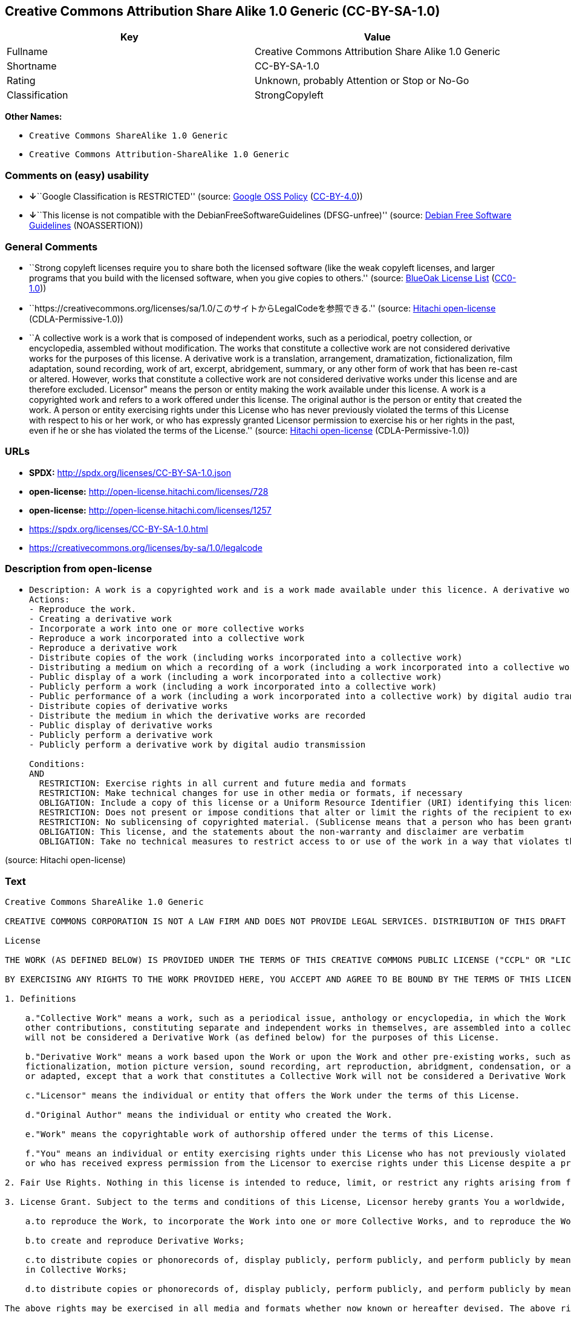 == Creative Commons Attribution Share Alike 1.0 Generic (CC-BY-SA-1.0)

[cols=",",options="header",]
|===
|Key |Value
|Fullname |Creative Commons Attribution Share Alike 1.0 Generic
|Shortname |CC-BY-SA-1.0
|Rating |Unknown, probably Attention or Stop or No-Go
|Classification |StrongCopyleft
|===

*Other Names:*

* `Creative Commons ShareAlike 1.0 Generic`
* `Creative Commons Attribution-ShareAlike 1.0 Generic`

=== Comments on (easy) usability

* **↓**``Google Classification is RESTRICTED'' (source:
https://opensource.google.com/docs/thirdparty/licenses/[Google OSS
Policy]
(https://creativecommons.org/licenses/by/4.0/legalcode[CC-BY-4.0]))
* **↓**``This license is not compatible with the
DebianFreeSoftwareGuidelines (DFSG-unfree)'' (source:
https://wiki.debian.org/DFSGLicenses[Debian Free Software Guidelines]
(NOASSERTION))

=== General Comments

* ``Strong copyleft licenses require you to share both the licensed
software (like the weak copyleft licenses, and larger programs that you
build with the licensed software, when you give copies to others.''
(source: https://blueoakcouncil.org/copyleft[BlueOak License List]
(https://raw.githubusercontent.com/blueoakcouncil/blue-oak-list-npm-package/master/LICENSE[CC0-1.0]))
* ``https://creativecommons.org/licenses/sa/1.0/このサイトからLegalCodeを参照できる.''
(source: https://github.com/Hitachi/open-license[Hitachi open-license]
(CDLA-Permissive-1.0))
* ``A collective work is a work that is composed of independent works,
such as a periodical, poetry collection, or encyclopedia, assembled
without modification. The works that constitute a collective work are
not considered derivative works for the purposes of this license. A
derivative work is a translation, arrangement, dramatization,
fictionalization, film adaptation, sound recording, work of art,
excerpt, abridgement, summary, or any other form of work that has been
re-cast or altered. However, works that constitute a collective work are
not considered derivative works under this license and are therefore
excluded. Licensor" means the person or entity making the work available
under this license. A work is a copyrighted work and refers to a work
offered under this license. The original author is the person or entity
that created the work. A person or entity exercising rights under this
License who has never previously violated the terms of this License with
respect to his or her work, or who has expressly granted Licensor
permission to exercise his or her rights in the past, even if he or she
has violated the terms of the License.'' (source:
https://github.com/Hitachi/open-license[Hitachi open-license]
(CDLA-Permissive-1.0))

=== URLs

* *SPDX:* http://spdx.org/licenses/CC-BY-SA-1.0.json
* *open-license:* http://open-license.hitachi.com/licenses/728
* *open-license:* http://open-license.hitachi.com/licenses/1257
* https://spdx.org/licenses/CC-BY-SA-1.0.html
* https://creativecommons.org/licenses/by-sa/1.0/legalcode

=== Description from open-license

* {blank}
+
....
Description: A work is a copyrighted work and is a work made available under this licence. A derivative work is a translation, arrangement, dramatization, fictionalization, film adaptation, sound recording, work of art, extract, abridgement, abridgement, or any other form of work that has been re-cast or altered. However, works constituting a collective work shall not be considered derivative works under this license and shall be excluded. A collective work is an unmodified composition of independent works, such as periodicals, poetry collections and encyclopedias. The works comprising a collective work shall not be considered derivative works under this license. A work that constitutes a collective work shall not be considered a derivative work under this license. The original author is the person or entity that created the work. A person or entity exercising rights under this License who has never previously violated the terms of this License with respect to his or her work, or who has expressly granted Licensor permission to exercise his or her rights in the past, even if he or she has previously violated the License.
Actions:
- Reproduce the work.
- Creating a derivative work
- Incorporate a work into one or more collective works
- Reproduce a work incorporated into a collective work
- Reproduce a derivative work
- Distribute copies of the work (including works incorporated into a collective work)
- Distributing a medium on which a recording of a work (including a work incorporated into a collective work) is made
- Public display of a work (including a work incorporated into a collective work)
- Publicly perform a work (including a work incorporated into a collective work)
- Public performance of a work (including a work incorporated into a collective work) by digital audio transmission
- Distribute copies of derivative works
- Distribute the medium in which the derivative works are recorded
- Public display of derivative works
- Publicly perform a derivative work
- Publicly perform a derivative work by digital audio transmission

Conditions:
AND
  RESTRICTION: Exercise rights in all current and future media and formats
  RESTRICTION: Make technical changes for use in other media or formats, if necessary
  OBLIGATION: Include a copy of this license or a Uniform Resource Identifier (URI) identifying this license
  RESTRICTION: Does not present or impose conditions that alter or limit the rights of the recipient to exercise under this license
  RESTRICTION: No sublicensing of copyrighted material. (Sublicense means that a person who has been granted this license re-grants the license so granted to a third party.)
  OBLIGATION: This license, and the statements about the non-warranty and disclaimer are verbatim
  OBLIGATION: Take no technical measures to restrict access to or use of the work in a way that violates this license (The same is true for works incorporated into a collective work. However, this license does not extend to collective works that are different from the works under this license.)

....

(source: Hitachi open-license)

=== Text

....
Creative Commons ShareAlike 1.0 Generic

CREATIVE COMMONS CORPORATION IS NOT A LAW FIRM AND DOES NOT PROVIDE LEGAL SERVICES. DISTRIBUTION OF THIS DRAFT LICENSE DOES NOT CREATE AN ATTORNEY-CLIENT RELATIONSHIP. CREATIVE COMMONS PROVIDES THIS INFORMATION ON AN "AS-IS" BASIS. CREATIVE COMMONS MAKES NO WARRANTIES REGARDING THE INFORMATION PROVIDED, AND DISCLAIMS LIABILITY FOR DAMAGES RESULTING FROM ITS USE.

License 

THE WORK (AS DEFINED BELOW) IS PROVIDED UNDER THE TERMS OF THIS CREATIVE COMMONS PUBLIC LICENSE ("CCPL" OR "LICENSE"). THE WORK IS PROTECTED BY COPYRIGHT AND/OR OTHER APPLICABLE LAW. ANY USE OF THE WORK OTHER THAN AS AUTHORIZED UNDER THIS LICENSE IS PROHIBITED. 

BY EXERCISING ANY RIGHTS TO THE WORK PROVIDED HERE, YOU ACCEPT AND AGREE TO BE BOUND BY THE TERMS OF THIS LICENSE. THE LICENSOR GRANTS YOU THE RIGHTS CONTAINED HERE IN CONSIDERATION OF YOUR ACCEPTANCE OF SUCH TERMS AND CONDITIONS. 

1. Definitions 

    a."Collective Work" means a work, such as a periodical issue, anthology or encyclopedia, in which the Work in its entirety in unmodified form, along with a number of 
    other contributions, constituting separate and independent works in themselves, are assembled into a collective whole. A work that constitutes a Collective Work 
    will not be considered a Derivative Work (as defined below) for the purposes of this License. 

    b."Derivative Work" means a work based upon the Work or upon the Work and other pre-existing works, such as a translation, musical arrangement, dramatization, 
    fictionalization, motion picture version, sound recording, art reproduction, abridgment, condensation, or any other form in which the Work may be recast, transformed, 
    or adapted, except that a work that constitutes a Collective Work will not be considered a Derivative Work for the purpose of this License. 

    c."Licensor" means the individual or entity that offers the Work under the terms of this License. 

    d."Original Author" means the individual or entity who created the Work. 

    e."Work" means the copyrightable work of authorship offered under the terms of this License. 

    f."You" means an individual or entity exercising rights under this License who has not previously violated the terms of this License with respect to the Work, 
    or who has received express permission from the Licensor to exercise rights under this License despite a previous violation. 

2. Fair Use Rights. Nothing in this license is intended to reduce, limit, or restrict any rights arising from fair use, first sale or other limitations on the exclusive rights of the copyright owner under copyright law or other applicable laws. 

3. License Grant. Subject to the terms and conditions of this License, Licensor hereby grants You a worldwide, royalty-free, non-exclusive, perpetual (for the duration of the applicable copyright) license to exercise the rights in the Work as stated below: 

    a.to reproduce the Work, to incorporate the Work into one or more Collective Works, and to reproduce the Work as incorporated in the Collective Works; 

    b.to create and reproduce Derivative Works; 

    c.to distribute copies or phonorecords of, display publicly, perform publicly, and perform publicly by means of a digital audio transmission the Work including as incorporated 
    in Collective Works; 

    d.to distribute copies or phonorecords of, display publicly, perform publicly, and perform publicly by means of a digital audio transmission Derivative Works; 

The above rights may be exercised in all media and formats whether now known or hereafter devised. The above rights include the right to make such modifications as are technically necessary to exercise the rights in other media and formats. All rights not expressly granted by Licensor are hereby reserved. 

4. Restrictions. The license granted in Section 3 above is expressly made subject to and limited by the following restrictions: 

    a.You may distribute, publicly display, publicly perform, or publicly digitally perform the Work only under the terms of this License, and You must include a copy of, 
    or the Uniform Resource Identifier for, this License with every copy or phonorecord of the Work You distribute, publicly display, publicly perform, 
    or publicly digitally perform. You may not offer or impose any terms on the Work that alter or restrict the terms of this License or the recipients' exercise 
    of the rights granted hereunder. You may not sublicense the Work. You must keep intact all notices that refer to this License and to the disclaimer of warranties. 
    You may not distribute, publicly display, publicly perform, or publicly digitally perform the Work with any technological measures that control access or use of the Work 
    in a manner inconsistent with the terms of this License Agreement. The above applies to the Work as incorporated in a Collective Work, but this does not require 
    the Collective Work apart from the Work itself to be made subject to the terms of this License. If You create a Collective Work, upon notice from any Licensor You must, 
    to the extent practicable, remove from the Collective Work any reference to such Licensor or the Original Author, as requested. If You create a Derivative Work, 
    upon notice from any Licensor You must, to the extent practicable, remove from the Derivative Work any reference to such Licensor or the Original Author, 
    as requested. 

    b.You may distribute, publicly display, publicly perform, or publicly digitally perform a Derivative Work only under the terms of this License, and You must include a copy of, 
    or the Uniform Resource Identifier for, this License with every copy or phonorecord of each Derivative Work You distribute, publicly display, publicly perform, 
    or publicly digitally perform. You may not offer or impose any terms on the Derivative Works that alter or restrict the terms of this License or the recipients' exercise 
    of the rights granted hereunder, and You must keep intact all notices that refer to this License and to the disclaimer of warranties. You may not distribute, 
    publicly display, publicly perform, or publicly digitally perform the Derivative Work with any technological measures that control access or use of the Work 
    in a manner inconsistent with the terms of this License Agreement. The above applies to the Derivative Work as incorporated in a Collective Work, 
    but this does not require the Collective Work apart from the Derivative Work itself to be made subject to the terms of this License. 

5. Representations, Warranties and Disclaimer

    a.By offering the Work for public release under this License, Licensor represents and warrants that, to the best of Licensor's knowledge after reasonable inquiry: 

        i.Licensor has secured all rights in the Work necessary to grant the license rights hereunder and to permit the lawful exercise of the rights granted hereunder 
        without You having any obligation to pay any royalties, compulsory license fees, residuals or any other payments; 

        ii.The Work does not infringe the copyright, trademark, publicity rights, common law rights or any other right of any third party or constitute defamation, invasion of privacy 
        or other tortious injury to any third party. 

    b.EXCEPT AS EXPRESSLY STATED IN THIS LICENSE OR OTHERWISE AGREED IN WRITING OR REQUIRED BY APPLICABLE LAW, THE WORK IS LICENSED ON AN "AS IS" BASIS, 
    WITHOUT WARRANTIES OF ANY KIND, EITHER EXPRESS OR IMPLIED INCLUDING, WITHOUT LIMITATION, ANY WARRANTIES REGARDING THE CONTENTS 
    OR ACCURACY OF THE WORK. 

6. Limitation on Liability. EXCEPT TO THE EXTENT REQUIRED BY APPLICABLE LAW, AND EXCEPT FOR DAMAGES ARISING FROM LIABILITY TO A THIRD PARTY RESULTING FROM BREACH OF THE WARRANTIES IN SECTION 5, IN NO EVENT WILL LICENSOR BE LIABLE TO YOU ON ANY LEGAL THEORY FOR ANY SPECIAL, INCIDENTAL, CONSEQUENTIAL, PUNITIVE OR EXEMPLARY DAMAGES ARISING OUT OF THIS LICENSE OR THE USE OF THE WORK, EVEN IF LICENSOR HAS BEEN ADVISED OF THE POSSIBILITY OF SUCH DAMAGES. 

7. Termination 

    a.This License and the rights granted hereunder will terminate automatically upon any breach by You of the terms of this License. Individuals or entities 
    who have received Derivative Works or Collective Works from You under this License, however, will not have their licenses terminated provided such individuals 
    or entities remain in full compliance with those licenses. Sections 1, 2, 5, 6, 7, and 8 will survive any termination of this License. 

    b.Subject to the above terms and conditions, the license granted here is perpetual (for the duration of the applicable copyright in the Work). Notwithstanding the above, 
    Licensor reserves the right to release the Work under different license terms or to stop distributing the Work at any time; provided, however that any such election 
    will not serve to withdraw this License (or any other license that has been, or is required to be, granted under the terms of this License), 
    and this License will continue in full force and effect unless terminated as stated above. 

8. Miscellaneous 

    a.Each time You distribute or publicly digitally perform the Work or a Collective Work, the Licensor offers to the recipient a license to the Work on the same terms and conditions 
    as the license granted to You under this License. 

    b.Each time You distribute or publicly digitally perform a Derivative Work, Licensor offers to the recipient a license to the original Work on the same terms and conditions 
    as the license granted to You under this License. 

    c.If any provision of this License is invalid or unenforceable under applicable law, it shall not affect the validity or enforceability of the remainder of the terms of this License, 
    and without further action by the parties to this agreement, such provision shall be reformed to the minimum extent necessary to make such provision valid and enforceable. 

    d.No term or provision of this License shall be deemed waived and no breach consented to unless such waiver or consent shall be in writing and signed by the party to be charged 
    with such waiver or consent. 

    e.This License constitutes the entire agreement between the parties with respect to the Work licensed here. There are no understandings, agreements or representations 
    with respect to the Work not specified here. Licensor shall not be bound by any additional provisions that may appear in any communication from You. 
    This License may not be modified without the mutual written agreement of the Licensor and You. 

Creative Commons is not a party to this License, and makes no warranty whatsoever in connection with the Work. Creative Commons will not be liable to You or any party on any legal theory for any damages whatsoever, including without limitation any general, special, incidental or consequential damages arising in connection to this license. Notwithstanding the foregoing two (2) sentences, if Creative Commons has expressly identified itself as the Licensor hereunder, it shall have all rights and obligations of Licensor. 

Except for the limited purpose of indicating to the public that the Work is licensed under the CCPL, neither party will use the trademark "Creative Commons" or any related trademark or logo of Creative Commons without the prior written consent of Creative Commons. Any permitted use will be in compliance with Creative Commons' then-current trademark usage guidelines, as may be published on its website or otherwise made available upon request from time to time.

Creative Commons may be contacted at https://creativecommons.org/.
....

'''''

=== Raw Data

==== Facts

* LicenseName
* https://blueoakcouncil.org/copyleft[BlueOak License List]
(https://raw.githubusercontent.com/blueoakcouncil/blue-oak-list-npm-package/master/LICENSE[CC0-1.0])
* https://wiki.debian.org/DFSGLicenses[Debian Free Software Guidelines]
(NOASSERTION)
* https://opensource.google.com/docs/thirdparty/licenses/[Google OSS
Policy]
(https://creativecommons.org/licenses/by/4.0/legalcode[CC-BY-4.0])
* https://github.com/Hitachi/open-license[Hitachi open-license]
(CDLA-Permissive-1.0)
* https://github.com/Hitachi/open-license[Hitachi open-license]
(CDLA-Permissive-1.0)
* https://spdx.org/licenses/CC-BY-SA-1.0.html[SPDX] (all data [in this
repository] is generated)

==== Raw JSON

....
{
    "__impliedNames": [
        "CC-BY-SA-1.0",
        "Creative Commons Attribution Share Alike 1.0 Generic",
        "Creative Commons ShareAlike 1.0 Generic",
        "Creative Commons Attribution-ShareAlike 1.0 Generic"
    ],
    "__impliedId": "CC-BY-SA-1.0",
    "__impliedAmbiguousNames": [
        "Creative Commons Attribution Share Alike",
        "Creative Commons Attribution-Share Alike Generic (CC-BY-SA), v1.0"
    ],
    "__impliedComments": [
        [
            "BlueOak License List",
            [
                "Strong copyleft licenses require you to share both the licensed software (like the weak copyleft licenses, and larger programs that you build with the licensed software, when you give copies to others."
            ]
        ],
        [
            "Hitachi open-license",
            [
                "https://creativecommons.org/licenses/sa/1.0/このサイトからLegalCodeを参照できる.",
                "A collective work is a work that is composed of independent works, such as a periodical, poetry collection, or encyclopedia, assembled without modification. The works that constitute a collective work are not considered derivative works for the purposes of this license. A derivative work is a translation, arrangement, dramatization, fictionalization, film adaptation, sound recording, work of art, excerpt, abridgement, summary, or any other form of work that has been re-cast or altered. However, works that constitute a collective work are not considered derivative works under this license and are therefore excluded. Licensor\" means the person or entity making the work available under this license. A work is a copyrighted work and refers to a work offered under this license. The original author is the person or entity that created the work. A person or entity exercising rights under this License who has never previously violated the terms of this License with respect to his or her work, or who has expressly granted Licensor permission to exercise his or her rights in the past, even if he or she has violated the terms of the License."
            ]
        ]
    ],
    "facts": {
        "LicenseName": {
            "implications": {
                "__impliedNames": [
                    "CC-BY-SA-1.0"
                ],
                "__impliedId": "CC-BY-SA-1.0"
            },
            "shortname": "CC-BY-SA-1.0",
            "otherNames": []
        },
        "SPDX": {
            "isSPDXLicenseDeprecated": false,
            "spdxFullName": "Creative Commons Attribution Share Alike 1.0 Generic",
            "spdxDetailsURL": "http://spdx.org/licenses/CC-BY-SA-1.0.json",
            "_sourceURL": "https://spdx.org/licenses/CC-BY-SA-1.0.html",
            "spdxLicIsOSIApproved": false,
            "spdxSeeAlso": [
                "https://creativecommons.org/licenses/by-sa/1.0/legalcode"
            ],
            "_implications": {
                "__impliedNames": [
                    "CC-BY-SA-1.0",
                    "Creative Commons Attribution Share Alike 1.0 Generic"
                ],
                "__impliedId": "CC-BY-SA-1.0",
                "__isOsiApproved": false,
                "__impliedURLs": [
                    [
                        "SPDX",
                        "http://spdx.org/licenses/CC-BY-SA-1.0.json"
                    ],
                    [
                        null,
                        "https://creativecommons.org/licenses/by-sa/1.0/legalcode"
                    ]
                ]
            },
            "spdxLicenseId": "CC-BY-SA-1.0"
        },
        "Debian Free Software Guidelines": {
            "LicenseName": "Creative Commons Attribution-Share Alike Generic (CC-BY-SA), v1.0",
            "State": "DFSGInCompatible",
            "_sourceURL": "https://wiki.debian.org/DFSGLicenses",
            "_implications": {
                "__impliedNames": [
                    "CC-BY-SA-1.0"
                ],
                "__impliedAmbiguousNames": [
                    "Creative Commons Attribution-Share Alike Generic (CC-BY-SA), v1.0"
                ],
                "__impliedJudgement": [
                    [
                        "Debian Free Software Guidelines",
                        {
                            "tag": "NegativeJudgement",
                            "contents": "This license is not compatible with the DebianFreeSoftwareGuidelines (DFSG-unfree)"
                        }
                    ]
                ]
            },
            "Comment": null,
            "LicenseId": "CC-BY-SA-1.0"
        },
        "Hitachi open-license": {
            "summary": "https://creativecommons.org/licenses/sa/1.0/このサイトからLegalCodeを参照できる.",
            "notices": [
                {
                    "content": "The invalidity or unenforceability of any provision of such license under applicable law shall not affect the validity or enforceability of any other part of such license. Without further action by the parties in this regard, the provision shall be amended to the minimum extent necessary to make it valid and enforceable."
                },
                {
                    "content": "Licensor represents and warrants that, to the best of its knowledge and belief based on reasonable investigation conducted by Licensor, there are two things Licensor has secured all of the rights necessary to legally enforce the rights granted under this License without incurring any obligation to pay royalties on the Work, royalties on compulsory licenses in intellectual property, or residuals. The copyrighted work does not infringe on the copyrights, trademarks, rights of publicity, common law rights, etc. of any third party and does not constitute a defamation, invasion of privacy, or other unlawful infringement of rights against a third party."
                },
                {
                    "content": "Under any legal theory, even if Licensor has been advised of the possibility of such damages, if ordered by applicable law, or from liability to third parties resulting from a breach of the warranty of non-infringement under section 5 of this license. In no event shall you be liable for any special, incidental, consequential, or punitive damages resulting from the use of this license or the work, except for the following"
                },
                {
                    "content": "This license is the final and exclusive agreement with respect to the Work and there is no other agreement. This license may not be modified without mutual written agreement between Licensor and the Licensee."
                },
                {
                    "content": "No waiver of any of the provisions of this license, in whole or in part, or acceptance of any breach thereof may be made unless it is in writing and signed by the party responsible for pursuing such waiver or acceptance."
                },
                {
                    "content": "This license will continue for the duration of the applicable copyright for as long as you comply with this license. Notwithstanding the foregoing, the Licensor reserves the right to release the Work under a different license or to discontinue distribution of the Work. The exercise of such right by the Licensor shall not terminate the rights granted by this License."
                },
                {
                    "content": "Any violation of this license shall automatically terminate all rights under this license. However, the obligations of the offending party under this license and the license to the person or entity receiving the derivative or collective work distributed by the offending party shall remain in force."
                },
                {
                    "content": "If requested by the Licensor, the author or other credit required by this license will be removed from the collective or derivative works to the extent feasible."
                },
                {
                    "content": "All rights not expressly granted by the Licensor are reserved."
                },
                {
                    "content": "No rights arising from fair use, exhaustion of rights, or restrictions by copyright law or the exclusive rights of the copyright holder under applicable law will be diminished or limited by this license."
                },
                {
                    "content": "the work is provided by licensor \"as-is\" and without warranty of any kind, either express or implied, unless otherwise ordered by this license or other written consent or applicable law. The warranties herein include, but are not limited to, warranties regarding the content and accuracy of the work.",
                    "description": "There is no guarantee."
                }
            ],
            "_sourceURL": "http://open-license.hitachi.com/licenses/728",
            "content": "Creative Commons ShareAlike 1.0 Generic\n\nCREATIVE COMMONS CORPORATION IS NOT A LAW FIRM AND DOES NOT PROVIDE LEGAL SERVICES. DISTRIBUTION OF THIS DRAFT LICENSE DOES NOT CREATE AN ATTORNEY-CLIENT RELATIONSHIP. CREATIVE COMMONS PROVIDES THIS INFORMATION ON AN \"AS-IS\" BASIS. CREATIVE COMMONS MAKES NO WARRANTIES REGARDING THE INFORMATION PROVIDED, AND DISCLAIMS LIABILITY FOR DAMAGES RESULTING FROM ITS USE.\n\nLicense \n\nTHE WORK (AS DEFINED BELOW) IS PROVIDED UNDER THE TERMS OF THIS CREATIVE COMMONS PUBLIC LICENSE (\"CCPL\" OR \"LICENSE\"). THE WORK IS PROTECTED BY COPYRIGHT AND/OR OTHER APPLICABLE LAW. ANY USE OF THE WORK OTHER THAN AS AUTHORIZED UNDER THIS LICENSE IS PROHIBITED. \n\nBY EXERCISING ANY RIGHTS TO THE WORK PROVIDED HERE, YOU ACCEPT AND AGREE TO BE BOUND BY THE TERMS OF THIS LICENSE. THE LICENSOR GRANTS YOU THE RIGHTS CONTAINED HERE IN CONSIDERATION OF YOUR ACCEPTANCE OF SUCH TERMS AND CONDITIONS. \n\n1. Definitions \n\n    a.\"Collective Work\" means a work, such as a periodical issue, anthology or encyclopedia, in which the Work in its entirety in unmodified form, along with a number of \n    other contributions, constituting separate and independent works in themselves, are assembled into a collective whole. A work that constitutes a Collective Work \n    will not be considered a Derivative Work (as defined below) for the purposes of this License. \n\n    b.\"Derivative Work\" means a work based upon the Work or upon the Work and other pre-existing works, such as a translation, musical arrangement, dramatization, \n    fictionalization, motion picture version, sound recording, art reproduction, abridgment, condensation, or any other form in which the Work may be recast, transformed, \n    or adapted, except that a work that constitutes a Collective Work will not be considered a Derivative Work for the purpose of this License. \n\n    c.\"Licensor\" means the individual or entity that offers the Work under the terms of this License. \n\n    d.\"Original Author\" means the individual or entity who created the Work. \n\n    e.\"Work\" means the copyrightable work of authorship offered under the terms of this License. \n\n    f.\"You\" means an individual or entity exercising rights under this License who has not previously violated the terms of this License with respect to the Work, \n    or who has received express permission from the Licensor to exercise rights under this License despite a previous violation. \n\n2. Fair Use Rights. Nothing in this license is intended to reduce, limit, or restrict any rights arising from fair use, first sale or other limitations on the exclusive rights of the copyright owner under copyright law or other applicable laws. \n\n3. License Grant. Subject to the terms and conditions of this License, Licensor hereby grants You a worldwide, royalty-free, non-exclusive, perpetual (for the duration of the applicable copyright) license to exercise the rights in the Work as stated below: \n\n    a.to reproduce the Work, to incorporate the Work into one or more Collective Works, and to reproduce the Work as incorporated in the Collective Works; \n\n    b.to create and reproduce Derivative Works; \n\n    c.to distribute copies or phonorecords of, display publicly, perform publicly, and perform publicly by means of a digital audio transmission the Work including as incorporated \n    in Collective Works; \n\n    d.to distribute copies or phonorecords of, display publicly, perform publicly, and perform publicly by means of a digital audio transmission Derivative Works; \n\nThe above rights may be exercised in all media and formats whether now known or hereafter devised. The above rights include the right to make such modifications as are technically necessary to exercise the rights in other media and formats. All rights not expressly granted by Licensor are hereby reserved. \n\n4. Restrictions. The license granted in Section 3 above is expressly made subject to and limited by the following restrictions: \n\n    a.You may distribute, publicly display, publicly perform, or publicly digitally perform the Work only under the terms of this License, and You must include a copy of, \n    or the Uniform Resource Identifier for, this License with every copy or phonorecord of the Work You distribute, publicly display, publicly perform, \n    or publicly digitally perform. You may not offer or impose any terms on the Work that alter or restrict the terms of this License or the recipients' exercise \n    of the rights granted hereunder. You may not sublicense the Work. You must keep intact all notices that refer to this License and to the disclaimer of warranties. \n    You may not distribute, publicly display, publicly perform, or publicly digitally perform the Work with any technological measures that control access or use of the Work \n    in a manner inconsistent with the terms of this License Agreement. The above applies to the Work as incorporated in a Collective Work, but this does not require \n    the Collective Work apart from the Work itself to be made subject to the terms of this License. If You create a Collective Work, upon notice from any Licensor You must, \n    to the extent practicable, remove from the Collective Work any reference to such Licensor or the Original Author, as requested. If You create a Derivative Work, \n    upon notice from any Licensor You must, to the extent practicable, remove from the Derivative Work any reference to such Licensor or the Original Author, \n    as requested. \n\n    b.You may distribute, publicly display, publicly perform, or publicly digitally perform a Derivative Work only under the terms of this License, and You must include a copy of, \n    or the Uniform Resource Identifier for, this License with every copy or phonorecord of each Derivative Work You distribute, publicly display, publicly perform, \n    or publicly digitally perform. You may not offer or impose any terms on the Derivative Works that alter or restrict the terms of this License or the recipients' exercise \n    of the rights granted hereunder, and You must keep intact all notices that refer to this License and to the disclaimer of warranties. You may not distribute, \n    publicly display, publicly perform, or publicly digitally perform the Derivative Work with any technological measures that control access or use of the Work \n    in a manner inconsistent with the terms of this License Agreement. The above applies to the Derivative Work as incorporated in a Collective Work, \n    but this does not require the Collective Work apart from the Derivative Work itself to be made subject to the terms of this License. \n\n5. Representations, Warranties and Disclaimer\n\n    a.By offering the Work for public release under this License, Licensor represents and warrants that, to the best of Licensor's knowledge after reasonable inquiry: \n\n        i.Licensor has secured all rights in the Work necessary to grant the license rights hereunder and to permit the lawful exercise of the rights granted hereunder \n        without You having any obligation to pay any royalties, compulsory license fees, residuals or any other payments; \n\n        ii.The Work does not infringe the copyright, trademark, publicity rights, common law rights or any other right of any third party or constitute defamation, invasion of privacy \n        or other tortious injury to any third party. \n\n    b.EXCEPT AS EXPRESSLY STATED IN THIS LICENSE OR OTHERWISE AGREED IN WRITING OR REQUIRED BY APPLICABLE LAW, THE WORK IS LICENSED ON AN \"AS IS\" BASIS, \n    WITHOUT WARRANTIES OF ANY KIND, EITHER EXPRESS OR IMPLIED INCLUDING, WITHOUT LIMITATION, ANY WARRANTIES REGARDING THE CONTENTS \n    OR ACCURACY OF THE WORK. \n\n6. Limitation on Liability. EXCEPT TO THE EXTENT REQUIRED BY APPLICABLE LAW, AND EXCEPT FOR DAMAGES ARISING FROM LIABILITY TO A THIRD PARTY RESULTING FROM BREACH OF THE WARRANTIES IN SECTION 5, IN NO EVENT WILL LICENSOR BE LIABLE TO YOU ON ANY LEGAL THEORY FOR ANY SPECIAL, INCIDENTAL, CONSEQUENTIAL, PUNITIVE OR EXEMPLARY DAMAGES ARISING OUT OF THIS LICENSE OR THE USE OF THE WORK, EVEN IF LICENSOR HAS BEEN ADVISED OF THE POSSIBILITY OF SUCH DAMAGES. \n\n7. Termination \n\n    a.This License and the rights granted hereunder will terminate automatically upon any breach by You of the terms of this License. Individuals or entities \n    who have received Derivative Works or Collective Works from You under this License, however, will not have their licenses terminated provided such individuals \n    or entities remain in full compliance with those licenses. Sections 1, 2, 5, 6, 7, and 8 will survive any termination of this License. \n\n    b.Subject to the above terms and conditions, the license granted here is perpetual (for the duration of the applicable copyright in the Work). Notwithstanding the above, \n    Licensor reserves the right to release the Work under different license terms or to stop distributing the Work at any time; provided, however that any such election \n    will not serve to withdraw this License (or any other license that has been, or is required to be, granted under the terms of this License), \n    and this License will continue in full force and effect unless terminated as stated above. \n\n8. Miscellaneous \n\n    a.Each time You distribute or publicly digitally perform the Work or a Collective Work, the Licensor offers to the recipient a license to the Work on the same terms and conditions \n    as the license granted to You under this License. \n\n    b.Each time You distribute or publicly digitally perform a Derivative Work, Licensor offers to the recipient a license to the original Work on the same terms and conditions \n    as the license granted to You under this License. \n\n    c.If any provision of this License is invalid or unenforceable under applicable law, it shall not affect the validity or enforceability of the remainder of the terms of this License, \n    and without further action by the parties to this agreement, such provision shall be reformed to the minimum extent necessary to make such provision valid and enforceable. \n\n    d.No term or provision of this License shall be deemed waived and no breach consented to unless such waiver or consent shall be in writing and signed by the party to be charged \n    with such waiver or consent. \n\n    e.This License constitutes the entire agreement between the parties with respect to the Work licensed here. There are no understandings, agreements or representations \n    with respect to the Work not specified here. Licensor shall not be bound by any additional provisions that may appear in any communication from You. \n    This License may not be modified without the mutual written agreement of the Licensor and You. \n\nCreative Commons is not a party to this License, and makes no warranty whatsoever in connection with the Work. Creative Commons will not be liable to You or any party on any legal theory for any damages whatsoever, including without limitation any general, special, incidental or consequential damages arising in connection to this license. Notwithstanding the foregoing two (2) sentences, if Creative Commons has expressly identified itself as the Licensor hereunder, it shall have all rights and obligations of Licensor. \n\nExcept for the limited purpose of indicating to the public that the Work is licensed under the CCPL, neither party will use the trademark \"Creative Commons\" or any related trademark or logo of Creative Commons without the prior written consent of Creative Commons. Any permitted use will be in compliance with Creative Commons' then-current trademark usage guidelines, as may be published on its website or otherwise made available upon request from time to time.\n\nCreative Commons may be contacted at https://creativecommons.org/.",
            "name": "Creative Commons ShareAlike 1.0 Generic",
            "permissions": [
                {
                    "actions": [
                        {
                            "name": "Reproduce the work."
                        },
                        {
                            "name": "Creating a derivative work"
                        },
                        {
                            "name": "Incorporate a work into one or more collective works"
                        },
                        {
                            "name": "Reproduce a work incorporated into a collective work"
                        },
                        {
                            "name": "Reproduce a derivative work"
                        },
                        {
                            "name": "Distribute copies of the work (including works incorporated into a collective work)"
                        },
                        {
                            "name": "Distributing a medium on which a recording of a work (including a work incorporated into a collective work) is made"
                        },
                        {
                            "name": "Public display of a work (including a work incorporated into a collective work)"
                        },
                        {
                            "name": "Publicly perform a work (including a work incorporated into a collective work)"
                        },
                        {
                            "name": "Public performance of a work (including a work incorporated into a collective work) by digital audio transmission"
                        },
                        {
                            "name": "Distribute copies of derivative works"
                        },
                        {
                            "name": "Distribute the medium in which the derivative works are recorded"
                        },
                        {
                            "name": "Public display of derivative works"
                        },
                        {
                            "name": "Publicly perform a derivative work"
                        },
                        {
                            "name": "Publicly perform a derivative work by digital audio transmission"
                        }
                    ],
                    "_str": "Description: A work is a copyrighted work and is a work made available under this licence. A derivative work is a translation, arrangement, dramatization, fictionalization, film adaptation, sound recording, work of art, extract, abridgement, abridgement, or any other form of work that has been re-cast or altered. However, works constituting a collective work shall not be considered derivative works under this license and shall be excluded. A collective work is an unmodified composition of independent works, such as periodicals, poetry collections and encyclopedias. The works comprising a collective work shall not be considered derivative works under this license. A work that constitutes a collective work shall not be considered a derivative work under this license. The original author is the person or entity that created the work. A person or entity exercising rights under this License who has never previously violated the terms of this License with respect to his or her work, or who has expressly granted Licensor permission to exercise his or her rights in the past, even if he or she has previously violated the License.\nActions:\n- Reproduce the work.\n- Creating a derivative work\n- Incorporate a work into one or more collective works\n- Reproduce a work incorporated into a collective work\n- Reproduce a derivative work\n- Distribute copies of the work (including works incorporated into a collective work)\n- Distributing a medium on which a recording of a work (including a work incorporated into a collective work) is made\n- Public display of a work (including a work incorporated into a collective work)\n- Publicly perform a work (including a work incorporated into a collective work)\n- Public performance of a work (including a work incorporated into a collective work) by digital audio transmission\n- Distribute copies of derivative works\n- Distribute the medium in which the derivative works are recorded\n- Public display of derivative works\n- Publicly perform a derivative work\n- Publicly perform a derivative work by digital audio transmission\n\nConditions:\nAND\n  RESTRICTION: Exercise rights in all current and future media and formats\n  RESTRICTION: Make technical changes for use in other media or formats, if necessary\n  OBLIGATION: Include a copy of this license or a Uniform Resource Identifier (URI) identifying this license\n  RESTRICTION: Does not present or impose conditions that alter or limit the rights of the recipient to exercise under this license\n  RESTRICTION: No sublicensing of copyrighted material. (Sublicense means that a person who has been granted this license re-grants the license so granted to a third party.)\n  OBLIGATION: This license, and the statements about the non-warranty and disclaimer are verbatim\n  OBLIGATION: Take no technical measures to restrict access to or use of the work in a way that violates this license (The same is true for works incorporated into a collective work. However, this license does not extend to collective works that are different from the works under this license.)\n\n",
                    "conditions": {
                        "AND": [
                            {
                                "name": "Exercise rights in all current and future media and formats",
                                "type": "RESTRICTION"
                            },
                            {
                                "name": "Make technical changes for use in other media or formats, if necessary",
                                "type": "RESTRICTION"
                            },
                            {
                                "name": "Include a copy of this license or a Uniform Resource Identifier (URI) identifying this license",
                                "type": "OBLIGATION"
                            },
                            {
                                "name": "Does not present or impose conditions that alter or limit the rights of the recipient to exercise under this license",
                                "type": "RESTRICTION"
                            },
                            {
                                "name": "No sublicensing of copyrighted material.",
                                "type": "RESTRICTION",
                                "description": "Sublicense means that a person who has been granted this license re-grants the license so granted to a third party."
                            },
                            {
                                "name": "This license, and the statements about the non-warranty and disclaimer are verbatim",
                                "type": "OBLIGATION"
                            },
                            {
                                "name": "Take no technical measures to restrict access to or use of the work in a way that violates this license",
                                "type": "OBLIGATION",
                                "description": "The same is true for works incorporated into a collective work. However, this license does not extend to collective works that are different from the works under this license."
                            }
                        ]
                    },
                    "description": "A work is a copyrighted work and is a work made available under this licence. A derivative work is a translation, arrangement, dramatization, fictionalization, film adaptation, sound recording, work of art, extract, abridgement, abridgement, or any other form of work that has been re-cast or altered. However, works constituting a collective work shall not be considered derivative works under this license and shall be excluded. A collective work is an unmodified composition of independent works, such as periodicals, poetry collections and encyclopedias. The works comprising a collective work shall not be considered derivative works under this license. A work that constitutes a collective work shall not be considered a derivative work under this license. The original author is the person or entity that created the work. A person or entity exercising rights under this License who has never previously violated the terms of this License with respect to his or her work, or who has expressly granted Licensor permission to exercise his or her rights in the past, even if he or she has previously violated the License."
                }
            ],
            "_implications": {
                "__impliedNames": [
                    "Creative Commons ShareAlike 1.0 Generic",
                    "CC-BY-SA-1.0"
                ],
                "__impliedComments": [
                    [
                        "Hitachi open-license",
                        [
                            "https://creativecommons.org/licenses/sa/1.0/このサイトからLegalCodeを参照できる.",
                            "A collective work is a work that is composed of independent works, such as a periodical, poetry collection, or encyclopedia, assembled without modification. The works that constitute a collective work are not considered derivative works for the purposes of this license. A derivative work is a translation, arrangement, dramatization, fictionalization, film adaptation, sound recording, work of art, excerpt, abridgement, summary, or any other form of work that has been re-cast or altered. However, works that constitute a collective work are not considered derivative works under this license and are therefore excluded. Licensor\" means the person or entity making the work available under this license. A work is a copyrighted work and refers to a work offered under this license. The original author is the person or entity that created the work. A person or entity exercising rights under this License who has never previously violated the terms of this License with respect to his or her work, or who has expressly granted Licensor permission to exercise his or her rights in the past, even if he or she has violated the terms of the License."
                        ]
                    ]
                ],
                "__impliedText": "Creative Commons ShareAlike 1.0 Generic\n\nCREATIVE COMMONS CORPORATION IS NOT A LAW FIRM AND DOES NOT PROVIDE LEGAL SERVICES. DISTRIBUTION OF THIS DRAFT LICENSE DOES NOT CREATE AN ATTORNEY-CLIENT RELATIONSHIP. CREATIVE COMMONS PROVIDES THIS INFORMATION ON AN \"AS-IS\" BASIS. CREATIVE COMMONS MAKES NO WARRANTIES REGARDING THE INFORMATION PROVIDED, AND DISCLAIMS LIABILITY FOR DAMAGES RESULTING FROM ITS USE.\n\nLicense \n\nTHE WORK (AS DEFINED BELOW) IS PROVIDED UNDER THE TERMS OF THIS CREATIVE COMMONS PUBLIC LICENSE (\"CCPL\" OR \"LICENSE\"). THE WORK IS PROTECTED BY COPYRIGHT AND/OR OTHER APPLICABLE LAW. ANY USE OF THE WORK OTHER THAN AS AUTHORIZED UNDER THIS LICENSE IS PROHIBITED. \n\nBY EXERCISING ANY RIGHTS TO THE WORK PROVIDED HERE, YOU ACCEPT AND AGREE TO BE BOUND BY THE TERMS OF THIS LICENSE. THE LICENSOR GRANTS YOU THE RIGHTS CONTAINED HERE IN CONSIDERATION OF YOUR ACCEPTANCE OF SUCH TERMS AND CONDITIONS. \n\n1. Definitions \n\n    a.\"Collective Work\" means a work, such as a periodical issue, anthology or encyclopedia, in which the Work in its entirety in unmodified form, along with a number of \n    other contributions, constituting separate and independent works in themselves, are assembled into a collective whole. A work that constitutes a Collective Work \n    will not be considered a Derivative Work (as defined below) for the purposes of this License. \n\n    b.\"Derivative Work\" means a work based upon the Work or upon the Work and other pre-existing works, such as a translation, musical arrangement, dramatization, \n    fictionalization, motion picture version, sound recording, art reproduction, abridgment, condensation, or any other form in which the Work may be recast, transformed, \n    or adapted, except that a work that constitutes a Collective Work will not be considered a Derivative Work for the purpose of this License. \n\n    c.\"Licensor\" means the individual or entity that offers the Work under the terms of this License. \n\n    d.\"Original Author\" means the individual or entity who created the Work. \n\n    e.\"Work\" means the copyrightable work of authorship offered under the terms of this License. \n\n    f.\"You\" means an individual or entity exercising rights under this License who has not previously violated the terms of this License with respect to the Work, \n    or who has received express permission from the Licensor to exercise rights under this License despite a previous violation. \n\n2. Fair Use Rights. Nothing in this license is intended to reduce, limit, or restrict any rights arising from fair use, first sale or other limitations on the exclusive rights of the copyright owner under copyright law or other applicable laws. \n\n3. License Grant. Subject to the terms and conditions of this License, Licensor hereby grants You a worldwide, royalty-free, non-exclusive, perpetual (for the duration of the applicable copyright) license to exercise the rights in the Work as stated below: \n\n    a.to reproduce the Work, to incorporate the Work into one or more Collective Works, and to reproduce the Work as incorporated in the Collective Works; \n\n    b.to create and reproduce Derivative Works; \n\n    c.to distribute copies or phonorecords of, display publicly, perform publicly, and perform publicly by means of a digital audio transmission the Work including as incorporated \n    in Collective Works; \n\n    d.to distribute copies or phonorecords of, display publicly, perform publicly, and perform publicly by means of a digital audio transmission Derivative Works; \n\nThe above rights may be exercised in all media and formats whether now known or hereafter devised. The above rights include the right to make such modifications as are technically necessary to exercise the rights in other media and formats. All rights not expressly granted by Licensor are hereby reserved. \n\n4. Restrictions. The license granted in Section 3 above is expressly made subject to and limited by the following restrictions: \n\n    a.You may distribute, publicly display, publicly perform, or publicly digitally perform the Work only under the terms of this License, and You must include a copy of, \n    or the Uniform Resource Identifier for, this License with every copy or phonorecord of the Work You distribute, publicly display, publicly perform, \n    or publicly digitally perform. You may not offer or impose any terms on the Work that alter or restrict the terms of this License or the recipients' exercise \n    of the rights granted hereunder. You may not sublicense the Work. You must keep intact all notices that refer to this License and to the disclaimer of warranties. \n    You may not distribute, publicly display, publicly perform, or publicly digitally perform the Work with any technological measures that control access or use of the Work \n    in a manner inconsistent with the terms of this License Agreement. The above applies to the Work as incorporated in a Collective Work, but this does not require \n    the Collective Work apart from the Work itself to be made subject to the terms of this License. If You create a Collective Work, upon notice from any Licensor You must, \n    to the extent practicable, remove from the Collective Work any reference to such Licensor or the Original Author, as requested. If You create a Derivative Work, \n    upon notice from any Licensor You must, to the extent practicable, remove from the Derivative Work any reference to such Licensor or the Original Author, \n    as requested. \n\n    b.You may distribute, publicly display, publicly perform, or publicly digitally perform a Derivative Work only under the terms of this License, and You must include a copy of, \n    or the Uniform Resource Identifier for, this License with every copy or phonorecord of each Derivative Work You distribute, publicly display, publicly perform, \n    or publicly digitally perform. You may not offer or impose any terms on the Derivative Works that alter or restrict the terms of this License or the recipients' exercise \n    of the rights granted hereunder, and You must keep intact all notices that refer to this License and to the disclaimer of warranties. You may not distribute, \n    publicly display, publicly perform, or publicly digitally perform the Derivative Work with any technological measures that control access or use of the Work \n    in a manner inconsistent with the terms of this License Agreement. The above applies to the Derivative Work as incorporated in a Collective Work, \n    but this does not require the Collective Work apart from the Derivative Work itself to be made subject to the terms of this License. \n\n5. Representations, Warranties and Disclaimer\n\n    a.By offering the Work for public release under this License, Licensor represents and warrants that, to the best of Licensor's knowledge after reasonable inquiry: \n\n        i.Licensor has secured all rights in the Work necessary to grant the license rights hereunder and to permit the lawful exercise of the rights granted hereunder \n        without You having any obligation to pay any royalties, compulsory license fees, residuals or any other payments; \n\n        ii.The Work does not infringe the copyright, trademark, publicity rights, common law rights or any other right of any third party or constitute defamation, invasion of privacy \n        or other tortious injury to any third party. \n\n    b.EXCEPT AS EXPRESSLY STATED IN THIS LICENSE OR OTHERWISE AGREED IN WRITING OR REQUIRED BY APPLICABLE LAW, THE WORK IS LICENSED ON AN \"AS IS\" BASIS, \n    WITHOUT WARRANTIES OF ANY KIND, EITHER EXPRESS OR IMPLIED INCLUDING, WITHOUT LIMITATION, ANY WARRANTIES REGARDING THE CONTENTS \n    OR ACCURACY OF THE WORK. \n\n6. Limitation on Liability. EXCEPT TO THE EXTENT REQUIRED BY APPLICABLE LAW, AND EXCEPT FOR DAMAGES ARISING FROM LIABILITY TO A THIRD PARTY RESULTING FROM BREACH OF THE WARRANTIES IN SECTION 5, IN NO EVENT WILL LICENSOR BE LIABLE TO YOU ON ANY LEGAL THEORY FOR ANY SPECIAL, INCIDENTAL, CONSEQUENTIAL, PUNITIVE OR EXEMPLARY DAMAGES ARISING OUT OF THIS LICENSE OR THE USE OF THE WORK, EVEN IF LICENSOR HAS BEEN ADVISED OF THE POSSIBILITY OF SUCH DAMAGES. \n\n7. Termination \n\n    a.This License and the rights granted hereunder will terminate automatically upon any breach by You of the terms of this License. Individuals or entities \n    who have received Derivative Works or Collective Works from You under this License, however, will not have their licenses terminated provided such individuals \n    or entities remain in full compliance with those licenses. Sections 1, 2, 5, 6, 7, and 8 will survive any termination of this License. \n\n    b.Subject to the above terms and conditions, the license granted here is perpetual (for the duration of the applicable copyright in the Work). Notwithstanding the above, \n    Licensor reserves the right to release the Work under different license terms or to stop distributing the Work at any time; provided, however that any such election \n    will not serve to withdraw this License (or any other license that has been, or is required to be, granted under the terms of this License), \n    and this License will continue in full force and effect unless terminated as stated above. \n\n8. Miscellaneous \n\n    a.Each time You distribute or publicly digitally perform the Work or a Collective Work, the Licensor offers to the recipient a license to the Work on the same terms and conditions \n    as the license granted to You under this License. \n\n    b.Each time You distribute or publicly digitally perform a Derivative Work, Licensor offers to the recipient a license to the original Work on the same terms and conditions \n    as the license granted to You under this License. \n\n    c.If any provision of this License is invalid or unenforceable under applicable law, it shall not affect the validity or enforceability of the remainder of the terms of this License, \n    and without further action by the parties to this agreement, such provision shall be reformed to the minimum extent necessary to make such provision valid and enforceable. \n\n    d.No term or provision of this License shall be deemed waived and no breach consented to unless such waiver or consent shall be in writing and signed by the party to be charged \n    with such waiver or consent. \n\n    e.This License constitutes the entire agreement between the parties with respect to the Work licensed here. There are no understandings, agreements or representations \n    with respect to the Work not specified here. Licensor shall not be bound by any additional provisions that may appear in any communication from You. \n    This License may not be modified without the mutual written agreement of the Licensor and You. \n\nCreative Commons is not a party to this License, and makes no warranty whatsoever in connection with the Work. Creative Commons will not be liable to You or any party on any legal theory for any damages whatsoever, including without limitation any general, special, incidental or consequential damages arising in connection to this license. Notwithstanding the foregoing two (2) sentences, if Creative Commons has expressly identified itself as the Licensor hereunder, it shall have all rights and obligations of Licensor. \n\nExcept for the limited purpose of indicating to the public that the Work is licensed under the CCPL, neither party will use the trademark \"Creative Commons\" or any related trademark or logo of Creative Commons without the prior written consent of Creative Commons. Any permitted use will be in compliance with Creative Commons' then-current trademark usage guidelines, as may be published on its website or otherwise made available upon request from time to time.\n\nCreative Commons may be contacted at https://creativecommons.org/.",
                "__impliedURLs": [
                    [
                        "open-license",
                        "http://open-license.hitachi.com/licenses/728"
                    ]
                ]
            },
            "description": "A collective work is a work that is composed of independent works, such as a periodical, poetry collection, or encyclopedia, assembled without modification. The works that constitute a collective work are not considered derivative works for the purposes of this license. A derivative work is a translation, arrangement, dramatization, fictionalization, film adaptation, sound recording, work of art, excerpt, abridgement, summary, or any other form of work that has been re-cast or altered. However, works that constitute a collective work are not considered derivative works under this license and are therefore excluded. Licensor\" means the person or entity making the work available under this license. A work is a copyrighted work and refers to a work offered under this license. The original author is the person or entity that created the work. A person or entity exercising rights under this License who has never previously violated the terms of this License with respect to his or her work, or who has expressly granted Licensor permission to exercise his or her rights in the past, even if he or she has violated the terms of the License."
        },
        "BlueOak License List": {
            "url": "https://spdx.org/licenses/CC-BY-SA-1.0.html",
            "familyName": "Creative Commons Attribution Share Alike",
            "_sourceURL": "https://blueoakcouncil.org/copyleft",
            "name": "Creative Commons Attribution Share Alike 1.0 Generic",
            "id": "CC-BY-SA-1.0",
            "_implications": {
                "__impliedNames": [
                    "CC-BY-SA-1.0",
                    "Creative Commons Attribution Share Alike 1.0 Generic"
                ],
                "__impliedAmbiguousNames": [
                    "Creative Commons Attribution Share Alike"
                ],
                "__impliedComments": [
                    [
                        "BlueOak License List",
                        [
                            "Strong copyleft licenses require you to share both the licensed software (like the weak copyleft licenses, and larger programs that you build with the licensed software, when you give copies to others."
                        ]
                    ]
                ],
                "__impliedCopyleft": [
                    [
                        "BlueOak License List",
                        "StrongCopyleft"
                    ]
                ],
                "__calculatedCopyleft": "StrongCopyleft",
                "__impliedURLs": [
                    [
                        null,
                        "https://spdx.org/licenses/CC-BY-SA-1.0.html"
                    ]
                ]
            },
            "CopyleftKind": "StrongCopyleft"
        },
        "Google OSS Policy": {
            "rating": "RESTRICTED",
            "_sourceURL": "https://opensource.google.com/docs/thirdparty/licenses/",
            "id": "CC-BY-SA-1.0",
            "_implications": {
                "__impliedNames": [
                    "CC-BY-SA-1.0"
                ],
                "__impliedJudgement": [
                    [
                        "Google OSS Policy",
                        {
                            "tag": "NegativeJudgement",
                            "contents": "Google Classification is RESTRICTED"
                        }
                    ]
                ]
            }
        }
    },
    "__impliedJudgement": [
        [
            "Debian Free Software Guidelines",
            {
                "tag": "NegativeJudgement",
                "contents": "This license is not compatible with the DebianFreeSoftwareGuidelines (DFSG-unfree)"
            }
        ],
        [
            "Google OSS Policy",
            {
                "tag": "NegativeJudgement",
                "contents": "Google Classification is RESTRICTED"
            }
        ]
    ],
    "__impliedCopyleft": [
        [
            "BlueOak License List",
            "StrongCopyleft"
        ]
    ],
    "__calculatedCopyleft": "StrongCopyleft",
    "__isOsiApproved": false,
    "__impliedText": "Creative Commons ShareAlike 1.0 Generic\n\nCREATIVE COMMONS CORPORATION IS NOT A LAW FIRM AND DOES NOT PROVIDE LEGAL SERVICES. DISTRIBUTION OF THIS DRAFT LICENSE DOES NOT CREATE AN ATTORNEY-CLIENT RELATIONSHIP. CREATIVE COMMONS PROVIDES THIS INFORMATION ON AN \"AS-IS\" BASIS. CREATIVE COMMONS MAKES NO WARRANTIES REGARDING THE INFORMATION PROVIDED, AND DISCLAIMS LIABILITY FOR DAMAGES RESULTING FROM ITS USE.\n\nLicense \n\nTHE WORK (AS DEFINED BELOW) IS PROVIDED UNDER THE TERMS OF THIS CREATIVE COMMONS PUBLIC LICENSE (\"CCPL\" OR \"LICENSE\"). THE WORK IS PROTECTED BY COPYRIGHT AND/OR OTHER APPLICABLE LAW. ANY USE OF THE WORK OTHER THAN AS AUTHORIZED UNDER THIS LICENSE IS PROHIBITED. \n\nBY EXERCISING ANY RIGHTS TO THE WORK PROVIDED HERE, YOU ACCEPT AND AGREE TO BE BOUND BY THE TERMS OF THIS LICENSE. THE LICENSOR GRANTS YOU THE RIGHTS CONTAINED HERE IN CONSIDERATION OF YOUR ACCEPTANCE OF SUCH TERMS AND CONDITIONS. \n\n1. Definitions \n\n    a.\"Collective Work\" means a work, such as a periodical issue, anthology or encyclopedia, in which the Work in its entirety in unmodified form, along with a number of \n    other contributions, constituting separate and independent works in themselves, are assembled into a collective whole. A work that constitutes a Collective Work \n    will not be considered a Derivative Work (as defined below) for the purposes of this License. \n\n    b.\"Derivative Work\" means a work based upon the Work or upon the Work and other pre-existing works, such as a translation, musical arrangement, dramatization, \n    fictionalization, motion picture version, sound recording, art reproduction, abridgment, condensation, or any other form in which the Work may be recast, transformed, \n    or adapted, except that a work that constitutes a Collective Work will not be considered a Derivative Work for the purpose of this License. \n\n    c.\"Licensor\" means the individual or entity that offers the Work under the terms of this License. \n\n    d.\"Original Author\" means the individual or entity who created the Work. \n\n    e.\"Work\" means the copyrightable work of authorship offered under the terms of this License. \n\n    f.\"You\" means an individual or entity exercising rights under this License who has not previously violated the terms of this License with respect to the Work, \n    or who has received express permission from the Licensor to exercise rights under this License despite a previous violation. \n\n2. Fair Use Rights. Nothing in this license is intended to reduce, limit, or restrict any rights arising from fair use, first sale or other limitations on the exclusive rights of the copyright owner under copyright law or other applicable laws. \n\n3. License Grant. Subject to the terms and conditions of this License, Licensor hereby grants You a worldwide, royalty-free, non-exclusive, perpetual (for the duration of the applicable copyright) license to exercise the rights in the Work as stated below: \n\n    a.to reproduce the Work, to incorporate the Work into one or more Collective Works, and to reproduce the Work as incorporated in the Collective Works; \n\n    b.to create and reproduce Derivative Works; \n\n    c.to distribute copies or phonorecords of, display publicly, perform publicly, and perform publicly by means of a digital audio transmission the Work including as incorporated \n    in Collective Works; \n\n    d.to distribute copies or phonorecords of, display publicly, perform publicly, and perform publicly by means of a digital audio transmission Derivative Works; \n\nThe above rights may be exercised in all media and formats whether now known or hereafter devised. The above rights include the right to make such modifications as are technically necessary to exercise the rights in other media and formats. All rights not expressly granted by Licensor are hereby reserved. \n\n4. Restrictions. The license granted in Section 3 above is expressly made subject to and limited by the following restrictions: \n\n    a.You may distribute, publicly display, publicly perform, or publicly digitally perform the Work only under the terms of this License, and You must include a copy of, \n    or the Uniform Resource Identifier for, this License with every copy or phonorecord of the Work You distribute, publicly display, publicly perform, \n    or publicly digitally perform. You may not offer or impose any terms on the Work that alter or restrict the terms of this License or the recipients' exercise \n    of the rights granted hereunder. You may not sublicense the Work. You must keep intact all notices that refer to this License and to the disclaimer of warranties. \n    You may not distribute, publicly display, publicly perform, or publicly digitally perform the Work with any technological measures that control access or use of the Work \n    in a manner inconsistent with the terms of this License Agreement. The above applies to the Work as incorporated in a Collective Work, but this does not require \n    the Collective Work apart from the Work itself to be made subject to the terms of this License. If You create a Collective Work, upon notice from any Licensor You must, \n    to the extent practicable, remove from the Collective Work any reference to such Licensor or the Original Author, as requested. If You create a Derivative Work, \n    upon notice from any Licensor You must, to the extent practicable, remove from the Derivative Work any reference to such Licensor or the Original Author, \n    as requested. \n\n    b.You may distribute, publicly display, publicly perform, or publicly digitally perform a Derivative Work only under the terms of this License, and You must include a copy of, \n    or the Uniform Resource Identifier for, this License with every copy or phonorecord of each Derivative Work You distribute, publicly display, publicly perform, \n    or publicly digitally perform. You may not offer or impose any terms on the Derivative Works that alter or restrict the terms of this License or the recipients' exercise \n    of the rights granted hereunder, and You must keep intact all notices that refer to this License and to the disclaimer of warranties. You may not distribute, \n    publicly display, publicly perform, or publicly digitally perform the Derivative Work with any technological measures that control access or use of the Work \n    in a manner inconsistent with the terms of this License Agreement. The above applies to the Derivative Work as incorporated in a Collective Work, \n    but this does not require the Collective Work apart from the Derivative Work itself to be made subject to the terms of this License. \n\n5. Representations, Warranties and Disclaimer\n\n    a.By offering the Work for public release under this License, Licensor represents and warrants that, to the best of Licensor's knowledge after reasonable inquiry: \n\n        i.Licensor has secured all rights in the Work necessary to grant the license rights hereunder and to permit the lawful exercise of the rights granted hereunder \n        without You having any obligation to pay any royalties, compulsory license fees, residuals or any other payments; \n\n        ii.The Work does not infringe the copyright, trademark, publicity rights, common law rights or any other right of any third party or constitute defamation, invasion of privacy \n        or other tortious injury to any third party. \n\n    b.EXCEPT AS EXPRESSLY STATED IN THIS LICENSE OR OTHERWISE AGREED IN WRITING OR REQUIRED BY APPLICABLE LAW, THE WORK IS LICENSED ON AN \"AS IS\" BASIS, \n    WITHOUT WARRANTIES OF ANY KIND, EITHER EXPRESS OR IMPLIED INCLUDING, WITHOUT LIMITATION, ANY WARRANTIES REGARDING THE CONTENTS \n    OR ACCURACY OF THE WORK. \n\n6. Limitation on Liability. EXCEPT TO THE EXTENT REQUIRED BY APPLICABLE LAW, AND EXCEPT FOR DAMAGES ARISING FROM LIABILITY TO A THIRD PARTY RESULTING FROM BREACH OF THE WARRANTIES IN SECTION 5, IN NO EVENT WILL LICENSOR BE LIABLE TO YOU ON ANY LEGAL THEORY FOR ANY SPECIAL, INCIDENTAL, CONSEQUENTIAL, PUNITIVE OR EXEMPLARY DAMAGES ARISING OUT OF THIS LICENSE OR THE USE OF THE WORK, EVEN IF LICENSOR HAS BEEN ADVISED OF THE POSSIBILITY OF SUCH DAMAGES. \n\n7. Termination \n\n    a.This License and the rights granted hereunder will terminate automatically upon any breach by You of the terms of this License. Individuals or entities \n    who have received Derivative Works or Collective Works from You under this License, however, will not have their licenses terminated provided such individuals \n    or entities remain in full compliance with those licenses. Sections 1, 2, 5, 6, 7, and 8 will survive any termination of this License. \n\n    b.Subject to the above terms and conditions, the license granted here is perpetual (for the duration of the applicable copyright in the Work). Notwithstanding the above, \n    Licensor reserves the right to release the Work under different license terms or to stop distributing the Work at any time; provided, however that any such election \n    will not serve to withdraw this License (or any other license that has been, or is required to be, granted under the terms of this License), \n    and this License will continue in full force and effect unless terminated as stated above. \n\n8. Miscellaneous \n\n    a.Each time You distribute or publicly digitally perform the Work or a Collective Work, the Licensor offers to the recipient a license to the Work on the same terms and conditions \n    as the license granted to You under this License. \n\n    b.Each time You distribute or publicly digitally perform a Derivative Work, Licensor offers to the recipient a license to the original Work on the same terms and conditions \n    as the license granted to You under this License. \n\n    c.If any provision of this License is invalid or unenforceable under applicable law, it shall not affect the validity or enforceability of the remainder of the terms of this License, \n    and without further action by the parties to this agreement, such provision shall be reformed to the minimum extent necessary to make such provision valid and enforceable. \n\n    d.No term or provision of this License shall be deemed waived and no breach consented to unless such waiver or consent shall be in writing and signed by the party to be charged \n    with such waiver or consent. \n\n    e.This License constitutes the entire agreement between the parties with respect to the Work licensed here. There are no understandings, agreements or representations \n    with respect to the Work not specified here. Licensor shall not be bound by any additional provisions that may appear in any communication from You. \n    This License may not be modified without the mutual written agreement of the Licensor and You. \n\nCreative Commons is not a party to this License, and makes no warranty whatsoever in connection with the Work. Creative Commons will not be liable to You or any party on any legal theory for any damages whatsoever, including without limitation any general, special, incidental or consequential damages arising in connection to this license. Notwithstanding the foregoing two (2) sentences, if Creative Commons has expressly identified itself as the Licensor hereunder, it shall have all rights and obligations of Licensor. \n\nExcept for the limited purpose of indicating to the public that the Work is licensed under the CCPL, neither party will use the trademark \"Creative Commons\" or any related trademark or logo of Creative Commons without the prior written consent of Creative Commons. Any permitted use will be in compliance with Creative Commons' then-current trademark usage guidelines, as may be published on its website or otherwise made available upon request from time to time.\n\nCreative Commons may be contacted at https://creativecommons.org/.",
    "__impliedURLs": [
        [
            null,
            "https://spdx.org/licenses/CC-BY-SA-1.0.html"
        ],
        [
            "open-license",
            "http://open-license.hitachi.com/licenses/728"
        ],
        [
            "open-license",
            "http://open-license.hitachi.com/licenses/1257"
        ],
        [
            "SPDX",
            "http://spdx.org/licenses/CC-BY-SA-1.0.json"
        ],
        [
            null,
            "https://creativecommons.org/licenses/by-sa/1.0/legalcode"
        ]
    ]
}
....

==== Dot Cluster Graph

../dot/CC-BY-SA-1.0.svg
